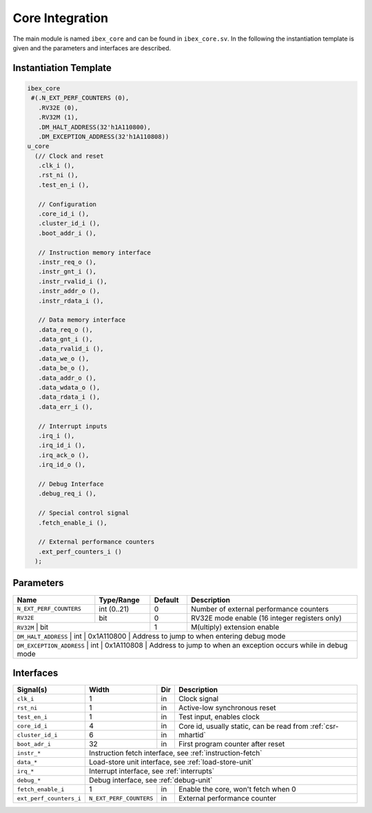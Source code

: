 Core Integration
================

The main module is named ``ibex_core`` and can be found in ``ibex_core.sv``. In the following the instantiation template is given and the parameters and interfaces are described.

Instantiation Template
----------------------

.. code-block:: verilog

  ibex_core
   #(.N_EXT_PERF_COUNTERS (0),
     .RV32E (0),
     .RV32M (1),
     .DM_HALT_ADDRESS(32'h1A110800),
     .DM_EXCEPTION_ADDRESS(32'h1A110808))
  u_core
    (// Clock and reset
     .clk_i (),
     .rst_ni (),
     .test_en_i (),

     // Configuration
     .core_id_i (),
     .cluster_id_i (),
     .boot_addr_i (),

     // Instruction memory interface
     .instr_req_o (),
     .instr_gnt_i (),
     .instr_rvalid_i (),
     .instr_addr_o (),
     .instr_rdata_i (),

     // Data memory interface
     .data_req_o (),
     .data_gnt_i (),
     .data_rvalid_i (),
     .data_we_o (),
     .data_be_o (),
     .data_addr_o (),
     .data_wdata_o (),
     .data_rdata_i (),
     .data_err_i (),

     // Interrupt inputs
     .irq_i (),
     .irq_id_i (),
     .irq_ack_o (),
     .irq_id_o (),

     // Debug Interface
     .debug_req_i (),

     // Special control signal
     .fetch_enable_i (),

     // External performance counters
     .ext_perf_counters_i ()
    );

Parameters
----------

+--------------------------+-------------+------------+-----------------------------------------------------------------+
| Name                     | Type/Range  | Default    | Description                                                     |
+==========================+=============+============+=================================================================+
| ``N_EXT_PERF_COUNTERS``  | int (0..21) | 0          | Number of external performance counters                         |
+--------------------------+-------------+------------+-----------------------------------------------------------------+
| ``RV32E``                | bit         | 0          | RV32E mode enable (16 integer registers only)                   |
+--------------------------+-------------+------------+-----------------------------------------------------------------+
| ``RV32M``                | bit         | 1          | M(ultiply) extension enable                                     |
+-------------------------+--------------+------------+-----------------------------------------------------------------+
| ``DM_HALT_ADDRESS``      | int         | 0x1A110800 | Address to jump to when entering debug mode                     |
+-------------------------+---------------------------------------------------------------------------------------------+
| ``DM_EXCEPTION_ADDRESS`` | int         | 0x1A110808 | Address to jump to when an exception occurs while in debug mode |
+--------------------------+--------------------------------------------------------------------------------------------+


Interfaces
----------


+-------------------------+-------------------------+-----+----------------------------------------+
| Signal(s)               | Width                   | Dir | Description                            |
+=========================+=========================+=====+========================================+
| ``clk_i``               | 1                       | in  | Clock signal                           |
+-------------------------+-------------------------+-----+----------------------------------------+
| ``rst_ni``              | 1                       | in  |Active-low synchronous reset            |
+-------------------------+-------------------------+-----+----------------------------------------+
| ``test_en_i``           | 1                       | in  | Test input, enables clock              |
+-------------------------+-------------------------+-----+----------------------------------------+
| ``core_id_i``           | 4                       | in  | Core id, usually static, can be read   |
|                         |                         |     | from :ref:`csr-mhartid`                |
+-------------------------+-------------------------+-----+                                        +
| ``cluster_id_i``        | 6                       | in  |                                        |
+-------------------------+-------------------------+-----+----------------------------------------+
| ``boot_adr_i``          | 32                      | in  | First program counter after reset      |
+-------------------------+-------------------------+-----+----------------------------------------+
| ``instr_*``             | Instruction fetch interface, see :ref:`instruction-fetch`              |
+-------------------------+------------------------------------------------------------------------+
| ``data_*``              | Load-store unit interface, see :ref:`load-store-unit`                  |
+-------------------------+------------------------------------------------------------------------+
| ``irq_*``               | Interrupt interface, see :ref:`interrupts`                             |
+-------------------------+------------------------------------------------------------------------+
| ``debug_*``             | Debug interface, see :ref:`debug-unit`                                 |
+-------------------------+-------------------------+-----+----------------------------------------+
| ``fetch_enable_i``      | 1                       | in  | Enable the core, won't fetch when 0    |
+-------------------------+-------------------------+-----+----------------------------------------+
| ``ext_perf_counters_i`` | ``N_EXT_PERF_COUNTERS`` | in  | External performance counter           |
+-------------------------+-------------------------+-----+----------------------------------------+

